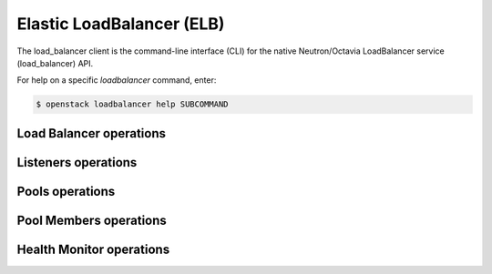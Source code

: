 Elastic LoadBalancer (ELB)
==========================

The load_balancer client is the command-line interface (CLI) for
the native Neutron/Octavia LoadBalancer service (load_balancer) API.

For help on a specific `loadbalancer` command, enter:

.. code-block:: console

   $ openstack loadbalancer help SUBCOMMAND

.. _load_balancer:

Load Balancer operations
------------------------

.. autoprogram-cliff:: openstack.load_balancer.v1
   :command: loadbalancer list

.. autoprogram-cliff:: openstack.load_balancer.v1
   :command: loadbalancer show

.. autoprogram-cliff:: openstack.load_balancer.v1
   :command: loadbalancer create

.. autoprogram-cliff:: openstack.load_balancer.v1
   :command: loadbalancer set

.. autoprogram-cliff:: openstack.load_balancer.v1
   :command: loadbalancer delete

.. _listener:

Listeners operations
--------------------

.. autoprogram-cliff:: openstack.load_balancer.v1
   :command: loadbalancer listener *

.. _pool:

Pools operations
----------------

.. autoprogram-cliff:: openstack.load_balancer.v1
  :command: loadbalancer pool list

.. autoprogram-cliff:: openstack.load_balancer.v1
  :command: loadbalancer pool show

.. autoprogram-cliff:: openstack.load_balancer.v1
  :command: loadbalancer pool create

.. autoprogram-cliff:: openstack.load_balancer.v1
  :command: loadbalancer pool set

.. autoprogram-cliff:: openstack.load_balancer.v1
  :command: loadbalancer pool delete

.. _pool_member:

Pool Members operations
-----------------------

.. autoprogram-cliff:: openstack.load_balancer.v1
  :command: loadbalancer member *

.. _hm:

Health Monitor operations
-------------------------

.. autoprogram-cliff:: openstack.load_balancer.v1
  :command: loadbalancer healthmonitor *
